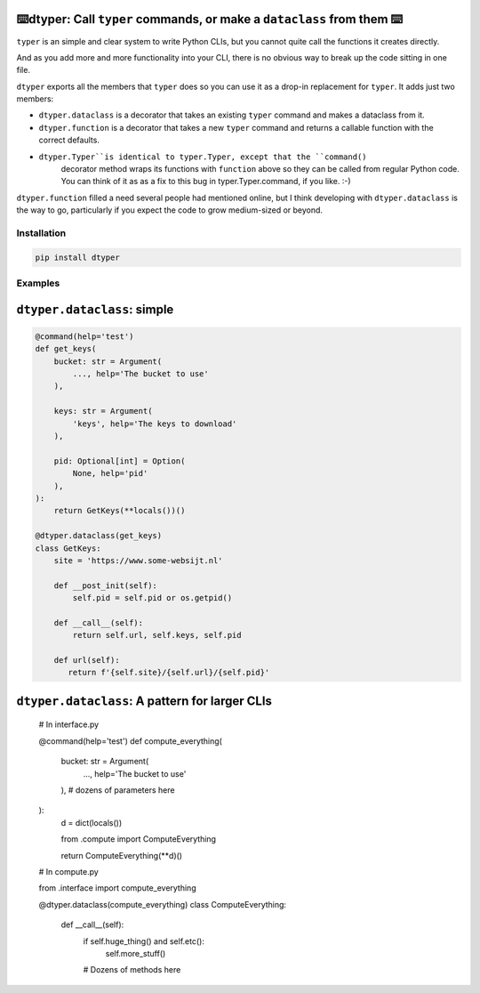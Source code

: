 ⌨️dtyper: Call ``typer`` commands, or make a ``dataclass`` from them  ⌨️
================================================================================

``typer`` is an simple and clear system to write Python CLIs, but you cannot
quite call the functions it creates directly.

And as you add more and more functionality into your CLI, there is no obvious
way to break up the code sitting in one file.

``dtyper`` exports all the members that ``typer`` does so you can use it as a
drop-in replacement for ``typer``. It adds just two members:

* ``dtyper.dataclass`` is a decorator that takes an existing ``typer`` command
  and makes a dataclass from it.

* ``dtyper.function`` is a decorator that takes a new ``typer`` command and returns
  a callable function with the correct defaults.

* ``dtyper.Typer``is identical to typer.Typer, except that the ``command()``
   decorator method wraps its functions with ``function``
   above so they can be called from regular Python code.  You can think of it as
   as a fix to this bug in typer.Typer.command, if you like. :-)

``dtyper.function`` filled a need several people had mentioned online, but I
think developing with ``dtyper.dataclass`` is the way to go, particularly if you
expect the code to grow medium-sized or beyond.


Installation
-------------------

.. code-block:: bash

    pip install dtyper

Examples
-----------

``dtyper.dataclass``: simple
=================================

.. code-block:: python

    @command(help='test')
    def get_keys(
        bucket: str = Argument(
            ..., help='The bucket to use'
        ),

        keys: str = Argument(
            'keys', help='The keys to download'
        ),

        pid: Optional[int] = Option(
            None, help='pid'
        ),
    ):
        return GetKeys(**locals())()

    @dtyper.dataclass(get_keys)
    class GetKeys:
        site = 'https://www.some-websijt.nl'

        def __post_init(self):
            self.pid = self.pid or os.getpid()

        def __call__(self):
            return self.url, self.keys, self.pid

        def url(self):
           return f'{self.site}/{self.url}/{self.pid}'


``dtyper.dataclass``: A pattern for larger CLIs
===================================================

    # In interface.py

    @command(help='test')
    def compute_everything(
        bucket: str = Argument(
            ..., help='The bucket to use'
        ),
        # dozens of parameters here
    ):
        d = dict(locals())

        from .compute import ComputeEverything

        return ComputeEverything(**d)()

    # In compute.py

    from .interface import compute_everything

    @dtyper.dataclass(compute_everything)
    class ComputeEverything:
        def __call__(self):
           if self.huge_thing() and self.etc():
              self.more_stuff()

           # Dozens of methods here
